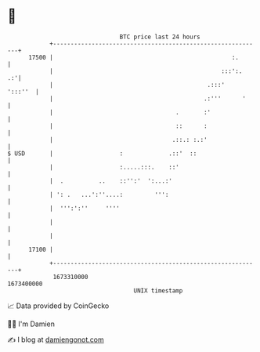 * 👋

#+begin_example
                                   BTC price last 24 hours                    
               +------------------------------------------------------------+ 
         17500 |                                                   :.       | 
               |                                                :::':.   .:'| 
               |                                            .:::'   ':::''  | 
               |                                           .:'''      '     | 
               |                                   .       :'               | 
               |                                   ::      :                | 
               |                                  .::.: :.:'                | 
   $ USD       |                   :             .::'  ::                   | 
               |                   :.....:::.    ::'                        | 
               |  .          ..    ::'':'  ':...:'                          | 
               | ': .   ...':''....:         ''':                           | 
               |  ''':':''     ''''                                         | 
               |                                                            | 
               |                                                            | 
         17100 |                                                            | 
               +------------------------------------------------------------+ 
                1673310000                                        1673400000  
                                       UNIX timestamp                         
#+end_example
📈 Data provided by CoinGecko

🧑‍💻 I'm Damien

✍️ I blog at [[https://www.damiengonot.com][damiengonot.com]]
